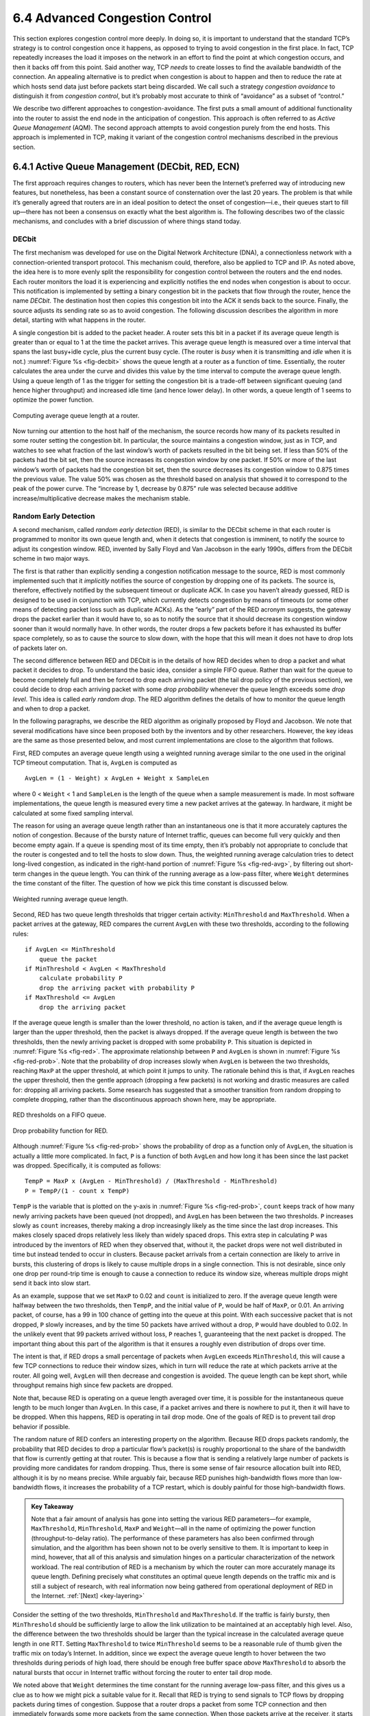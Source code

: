 6.4 Advanced Congestion Control
===============================

This section explores congestion control more deeply. In doing so, it is
important to understand that the standard TCP’s strategy is to control
congestion once it happens, as opposed to trying to avoid congestion in
the first place. In fact, TCP repeatedly increases the load it imposes
on the network in an effort to find the point at which congestion
occurs, and then it backs off from this point. Said another way, TCP
*needs* to create losses to find the available bandwidth of the
connection. An appealing alternative is to predict when congestion is
about to happen and then to reduce the rate at which hosts send data
just before packets start being discarded. We call such a strategy
*congestion avoidance* to distinguish it from *congestion control*, but
it’s probably most accurate to think of “avoidance” as a subset of
“control.”

We describe two different approaches to congestion-avoidance. The first
puts a small amount of additional functionality into the router to
assist the end node in the anticipation of congestion. This approach is
often referred to as *Active Queue Management* (AQM). The second
approach attempts to avoid congestion purely from the end hosts. This
approach is implemented in TCP, making it variant of the congestion
control mechanisms described in the previous section.

6.4.1 Active Queue Management (DECbit, RED, ECN)
------------------------------------------------

The first approach requires changes to routers, which has never been the
Internet’s preferred way of introducing new features, but nonetheless,
has been a constant source of consternation over the last 20 years. The
problem is that while it’s generally agreed that routers are in an ideal
position to detect the onset of congestion—i.e., their queues start to
fill up—there has not been a consensus on exactly what the best
algorithm is. The following describes two of the classic mechanisms, and
concludes with a brief discussion of where things stand today.

DECbit
~~~~~~

The first mechanism was developed for use on the Digital Network
Architecture (DNA), a connectionless network with a connection-oriented
transport protocol. This mechanism could, therefore, also be applied to
TCP and IP. As noted above, the idea here is to more evenly split the
responsibility for congestion control between the routers and the end
nodes. Each router monitors the load it is experiencing and explicitly
notifies the end nodes when congestion is about to occur. This
notification is implemented by setting a binary congestion bit in the
packets that flow through the router, hence the name *DECbit*. The
destination host then copies this congestion bit into the ACK it sends
back to the source. Finally, the source adjusts its sending rate so as
to avoid congestion. The following discussion describes the algorithm in
more detail, starting with what happens in the router.

A single congestion bit is added to the packet header. A router sets
this bit in a packet if its average queue length is greater than or
equal to 1 at the time the packet arrives. This average queue length
is measured over a time interval that spans the last busy+idle cycle,
plus the current busy cycle. (The router is *busy* when it is
transmitting and *idle* when it is not.) :numref:`Figure %s
<fig-decbit>` shows the queue length at a router as a function of
time. Essentially, the router calculates the area under the curve and
divides this value by the time interval to compute the average queue
length. Using a queue length of 1 as the trigger for setting the
congestion bit is a trade-off between significant queuing (and hence
higher throughput) and increased idle time (and hence lower delay). In
other words, a queue length of 1 seems to optimize the power function.

.. _fig-decbit:
.. figure:: figures/f06-14-9780123850591.png
   :width: 500px
   :align: center

   Computing average queue length at a router.

Now turning our attention to the host half of the mechanism, the source
records how many of its packets resulted in some router setting the
congestion bit. In particular, the source maintains a congestion window,
just as in TCP, and watches to see what fraction of the last window’s
worth of packets resulted in the bit being set. If less than 50% of the
packets had the bit set, then the source increases its congestion window
by one packet. If 50% or more of the last window’s worth of packets had
the congestion bit set, then the source decreases its congestion window
to 0.875 times the previous value. The value 50% was chosen as the
threshold based on analysis that showed it to correspond to the peak of
the power curve. The “increase by 1, decrease by 0.875” rule was
selected because additive increase/multiplicative decrease makes the
mechanism stable.

Random Early Detection
~~~~~~~~~~~~~~~~~~~~~~

A second mechanism, called *random early detection* (RED), is similar to
the DECbit scheme in that each router is programmed to monitor its own
queue length and, when it detects that congestion is imminent, to notify
the source to adjust its congestion window. RED, invented by Sally Floyd
and Van Jacobson in the early 1990s, differs from the DECbit scheme in
two major ways.

The first is that rather than explicitly sending a congestion
notification message to the source, RED is most commonly implemented
such that it *implicitly* notifies the source of congestion by dropping
one of its packets. The source is, therefore, effectively notified by
the subsequent timeout or duplicate ACK. In case you haven’t already
guessed, RED is designed to be used in conjunction with TCP, which
currently detects congestion by means of timeouts (or some other means
of detecting packet loss such as duplicate ACKs). As the “early” part of
the RED acronym suggests, the gateway drops the packet earlier than it
would have to, so as to notify the source that it should decrease its
congestion window sooner than it would normally have. In other words,
the router drops a few packets before it has exhausted its buffer space
completely, so as to cause the source to slow down, with the hope that
this will mean it does not have to drop lots of packets later on.

The second difference between RED and DECbit is in the details of how
RED decides when to drop a packet and what packet it decides to drop. To
understand the basic idea, consider a simple FIFO queue. Rather than
wait for the queue to become completely full and then be forced to drop
each arriving packet (the tail drop policy of the previous section), we
could decide to drop each arriving packet with some *drop probability*
whenever the queue length exceeds some *drop level*. This idea is called
*early random drop*. The RED algorithm defines the details of how to
monitor the queue length and when to drop a packet.

In the following paragraphs, we describe the RED algorithm as originally
proposed by Floyd and Jacobson. We note that several modifications have
since been proposed both by the inventors and by other researchers.
However, the key ideas are the same as those presented below, and most
current implementations are close to the algorithm that follows.

First, RED computes an average queue length using a weighted running
average similar to the one used in the original TCP timeout computation.
That is, ``AvgLen`` is computed as

::

   AvgLen = (1 - Weight) x AvgLen + Weight x SampleLen

where 0 < ``Weight`` < 1 and ``SampleLen`` is the length of the queue
when a sample measurement is made. In most software implementations, the
queue length is measured every time a new packet arrives at the gateway.
In hardware, it might be calculated at some fixed sampling interval.

The reason for using an average queue length rather than an
instantaneous one is that it more accurately captures the notion of
congestion. Because of the bursty nature of Internet traffic, queues
can become full very quickly and then become empty again. If a queue
is spending most of its time empty, then it’s probably not appropriate
to conclude that the router is congested and to tell the hosts to slow
down. Thus, the weighted running average calculation tries to detect
long-lived congestion, as indicated in the right-hand portion of
:numref:`Figure %s <fig-red-avg>`, by filtering out short-term changes
in the queue length. You can think of the running average as a
low-pass filter, where ``Weight`` determines the time constant of the
filter. The question of how we pick this time constant is discussed
below.

.. _fig-red-avg:
.. figure:: figures/f06-15-9780123850591.png
   :width: 500px
   :align: center

   Weighted running average queue length.

Second, RED has two queue length thresholds that trigger certain
activity: ``MinThreshold`` and ``MaxThreshold``. When a packet arrives
at the gateway, RED compares the current ``AvgLen`` with these two
thresholds, according to the following rules:

::

   if AvgLen <= MinThreshold
       queue the packet
   if MinThreshold < AvgLen < MaxThreshold
       calculate probability P
       drop the arriving packet with probability P
   if MaxThreshold <= AvgLen
       drop the arriving packet

If the average queue length is smaller than the lower threshold, no
action is taken, and if the average queue length is larger than the
upper threshold, then the packet is always dropped. If the average
queue length is between the two thresholds, then the newly arriving
packet is dropped with some probability ``P``. This situation is
depicted in :numref:`Figure %s <fig-red>`. The approximate
relationship between ``P`` and ``AvgLen`` is shown in :numref:`Figure
%s <fig-red-prob>`. Note that the probability of drop increases slowly
when ``AvgLen`` is between the two thresholds, reaching ``MaxP`` at
the upper threshold, at which point it jumps to unity. The rationale
behind this is that, if ``AvgLen`` reaches the upper threshold, then
the gentle approach (dropping a few packets) is not working and
drastic measures are called for: dropping all arriving packets. Some
research has suggested that a smoother transition from random dropping
to complete dropping, rather than the discontinuous approach shown
here, may be appropriate.

.. _fig-red:
.. figure:: figures/f06-16-9780123850591.png
   :width: 300px
   :align: center

   RED thresholds on a FIFO queue.

.. _fig-red-prob:
.. figure:: figures/f06-17-9780123850591.png
   :width: 400px
   :align: center

   Drop probability function for RED.

Although :numref:`Figure %s <fig-red-prob>` shows the probability of
drop as a function only of ``AvgLen``, the situation is actually a
little more complicated. In fact, ``P`` is a function of both
``AvgLen`` and how long it has been since the last packet was
dropped. Specifically, it is computed as follows:

::

   TempP = MaxP x (AvgLen - MinThreshold) / (MaxThreshold - MinThreshold)
   P = TempP/(1 - count x TempP)

``TempP`` is the variable that is plotted on the y-axis in :numref:`Figure
%s <fig-red-prob>`, ``count`` keeps track of how many newly arriving
packets have been queued (not dropped), and ``AvgLen`` has been between
the two thresholds. ``P`` increases slowly as ``count`` increases,
thereby making a drop increasingly likely as the time since the last
drop increases. This makes closely spaced drops relatively less likely
than widely spaced drops. This extra step in calculating ``P`` was
introduced by the inventors of RED when they observed that, without it,
the packet drops were not well distributed in time but instead tended to
occur in clusters. Because packet arrivals from a certain connection are
likely to arrive in bursts, this clustering of drops is likely to cause
multiple drops in a single connection. This is not desirable, since only
one drop per round-trip time is enough to cause a connection to reduce
its window size, whereas multiple drops might send it back into slow
start.

As an example, suppose that we set ``MaxP`` to 0.02 and ``count`` is
initialized to zero. If the average queue length were halfway between
the two thresholds, then ``TempP``, and the initial value of ``P``,
would be half of ``MaxP``, or 0.01. An arriving packet, of course, has a
99 in 100 chance of getting into the queue at this point. With each
successive packet that is not dropped, ``P`` slowly increases, and by
the time 50 packets have arrived without a drop, ``P`` would have
doubled to 0.02. In the unlikely event that 99 packets arrived without
loss, ``P`` reaches 1, guaranteeing that the next packet is dropped. The
important thing about this part of the algorithm is that it ensures a
roughly even distribution of drops over time.

The intent is that, if RED drops a small percentage of packets when
``AvgLen`` exceeds ``MinThreshold``, this will cause a few TCP
connections to reduce their window sizes, which in turn will reduce the
rate at which packets arrive at the router. All going well, ``AvgLen``
will then decrease and congestion is avoided. The queue length can be
kept short, while throughput remains high since few packets are dropped.

Note that, because RED is operating on a queue length averaged over
time, it is possible for the instantaneous queue length to be much
longer than ``AvgLen``. In this case, if a packet arrives and there is
nowhere to put it, then it will have to be dropped. When this happens,
RED is operating in tail drop mode. One of the goals of RED is to
prevent tail drop behavior if possible.

The random nature of RED confers an interesting property on the
algorithm. Because RED drops packets randomly, the probability that RED
decides to drop a particular flow’s packet(s) is roughly proportional to
the share of the bandwidth that flow is currently getting at that
router. This is because a flow that is sending a relatively large number
of packets is providing more candidates for random dropping. Thus, there
is some sense of fair resource allocation built into RED, although it is
by no means precise. While arguably fair, because RED punishes
high-bandwidth flows more than low-bandwidth flows, it increases the
probability of a TCP restart, which is doubly painful for those
high-bandwidth flows.

.. _key-red:
.. admonition:: Key Takeaway

   Note that a fair amount of analysis has gone into setting the
   various RED parameters—for example, ``MaxThreshold``,
   ``MinThreshold``, ``MaxP`` and ``Weight``—all in the name of
   optimizing the power function (throughput-to-delay ratio). The
   performance of these parameters has also been confirmed through
   simulation, and the algorithm has been shown not to be overly
   sensitive to them. It is important to keep in mind, however, that
   all of this analysis and simulation hinges on a particular
   characterization of the network workload. The real contribution of
   RED is a mechanism by which the router can more accurately manage
   its queue length. Defining precisely what constitutes an optimal
   queue length depends on the traffic mix and is still a subject of
   research, with real information now being gathered from operational
   deployment of RED in the Internet. :ref:`[Next] <key-layering>`

Consider the setting of the two thresholds, ``MinThreshold`` and
``MaxThreshold``. If the traffic is fairly bursty, then ``MinThreshold``
should be sufficiently large to allow the link utilization to be
maintained at an acceptably high level. Also, the difference between the
two thresholds should be larger than the typical increase in the
calculated average queue length in one RTT. Setting ``MaxThreshold`` to
twice ``MinThreshold`` seems to be a reasonable rule of thumb given the
traffic mix on today’s Internet. In addition, since we expect the
average queue length to hover between the two thresholds during periods
of high load, there should be enough free buffer space *above*
``MaxThreshold`` to absorb the natural bursts that occur in Internet
traffic without forcing the router to enter tail drop mode.

We noted above that ``Weight`` determines the time constant for the
running average low-pass filter, and this gives us a clue as to how we
might pick a suitable value for it. Recall that RED is trying to send
signals to TCP flows by dropping packets during times of congestion.
Suppose that a router drops a packet from some TCP connection and then
immediately forwards some more packets from the same connection. When
those packets arrive at the receiver, it starts sending duplicate ACKs
to the sender. When the sender sees enough duplicate ACKs, it will
reduce its window size. So, from the time the router drops a packet
until the time when the same router starts to see some relief from the
affected connection in terms of a reduced window size, at least one
round-trip time must elapse for that connection. There is probably not
much point in having the router respond to congestion on time scales
much less than the round-trip time of the connections passing through
it. As noted previously, 100 ms is not a bad estimate of average
round-trip times in the Internet. Thus, ``Weight`` should be chosen such
that changes in queue length over time scales much less than 100 ms are
filtered out.

Since RED works by sending signals to TCP flows to tell them to slow
down, you might wonder what would happen if those signals are ignored.
This is often called the *unresponsive flow* problem. Unresponsive flows
use more than their fair share of network resources and could cause
congestive collapse if there were enough of them, just as in the days
before TCP congestion control. Some of the techniques described in the
next section can help with this problem by isolating certain classes of
traffic from others. There is also the possibility that a variant of RED
could drop more heavily from flows that are unresponsive to the initial
hints that it sends.

Explicit Congestion Notification
~~~~~~~~~~~~~~~~~~~~~~~~~~~~~~~~

RED is the most extensively studied AQM mechanism, but it has not been
widely deployed, due in part to the fact that it does not result in
ideal behavior in all circumstances. It is, however, the benchmark for
understanding AQM behavior. The other thing that came out of RED is the
recognition that TCP could do a better job if routers were to send a
more explicit congestion signal.

That is, instead of *dropping* a packet and assuming TCP will eventually
notice (e.g., due to the arrival of a duplicate ACK), RED (or any AQM
algorithm for that matter) can do a better job if it instead *marks* the
packet and continues to send it along its way to the destination. This
idea was codified in changes to the IP and TCP headers known as
*Explicit Congestion Notification* (ECN).

Specifically, this feedback is implemented by treating two bits in the
IP ``TOS`` field as ECN bits. One bit is set by the source to indicate
that it is ECN-capable, that is, able to react to a congestion
notification. This is called the ``ECT`` bit (ECN-Capable Transport).
The other bit is set by routers along the end-to-end path when
congestion is encountered, as computed by whatever AQM algorithm it is
running. This is called the ``CE`` bit (Congestion Encountered).

In addition to these two bits in the IP header (which are
transport-agnostic), ECN also includes the addition of two optional
flags to the TCP header. The first, ``ECE`` (ECN-Echo), communicates
from the receiver to the sender that it has received a packet with the
``CE`` bit set. The second, ``CWR`` (Congestion Window Reduced)
communicates from the sender to the receiver that it has reduced the
congestion window.

While ECN is now the standard interpretation of two of the eight bits in
the ``TOS`` field of the IP header and support for ECN is highly
recommended, it is not required. Moreover, there is no single
recommended AQM algorithm, but instead, there is a list of requirements
a good AQM algorithm should meet. Like TCP congestion control
algorithms, every AQM algorithm has its advantages and disadvantages,
and so we need a lot of them. There is one particular scenario, however,
where the TCP congestion control algorithm and AQM algorithm are
designed to work in concert: the datacenter. We return to this use case
at the end of this section.

6.4.2 Source-Based Approaches (Vegas, BBR, DCTCP)
-------------------------------------------------

Unlike the previous congestion-avoidance schemes, which depended on
cooperation from routers, we now describe a strategy for detecting the
incipient stages of congestion—before losses occur—from the end hosts.
We first give a brief overview of a collection of related mechanisms
that use different information to detect the early stages of congestion,
and then we describe two specific mechanisms in more detail.

The general idea of these techniques is to watch for a sign from the
network that some router’s queue is building up and that congestion will
happen soon if nothing is done about it. For example, the source might
notice that as packet queues build up in the network’s routers, there is
a measurable increase in the RTT for each successive packet it sends.
One particular algorithm exploits this observation as follows: The
congestion window normally increases as in TCP, but every two round-trip
delays the algorithm checks to see if the current RTT is greater than
the average of the minimum and maximum RTTs seen so far. If it is, then
the algorithm decreases the congestion window by one-eighth.

A second algorithm does something similar. The decision as to whether or
not to change the current window size is based on changes to both the
RTT and the window size. The window is adjusted once every two
round-trip delays based on the product

::

   (CurrentWindow - OldWindow) x (CurrentRTT - OldRTT)

If the result is positive, the source decreases the window size by
one-eighth; if the result is negative or 0, the source increases the
window by one maximum packet size. Note that the window changes during
every adjustment; that is, it oscillates around its optimal point.

Another change seen as the network approaches congestion is the
flattening of the sending rate. A third scheme takes advantage of this
fact. Every RTT, it increases the window size by one packet and compares
the throughput achieved to the throughput when the window was one packet
smaller. If the difference is less than one-half the throughput achieved
when only one packet was in transit—as was the case at the beginning of
the connection—the algorithm decreases the window by one packet. This
scheme calculates the throughput by dividing the number of bytes
outstanding in the network by the RTT.

TCP Vegas
~~~~~~~~~

The mechanism we are going to describe in more detail is similar to the
last algorithm in that it looks at changes in the throughput rate or,
more specifically, changes in the sending rate. However, it differs from
the previous algorithm in the way it calculates throughput, and instead
of looking for a change in the slope of the throughput it compares the
measured throughput rate with an expected throughput rate. The
algorithm, TCP Vegas, is not widely deployed in the Internet today, but
the strategy it uses has been adopted by other implementations that are
now being deployed.

The intuition behind the Vegas algorithm can be seen in the trace of
standard TCP given in :numref:`Figure %s <fig-trace3>`. The top graph
shown in :numref:`Figure %s <fig-trace3>` traces the connection’s
congestion window; it shows the same information as the traces given
earlier in this section.  The middle and bottom graphs depict new
information: The middle graph shows the average sending rate as
measured at the source, and the bottom graph shows the average queue
length as measured at the bottleneck router. All three graphs are
synchronized in time. In the period between 4.5 and 6.0 seconds
(shaded region), the congestion window increases (top graph). We
expect the observed throughput to also increase, but instead it stays
flat (middle graph). This is because the throughput cannot increase
beyond the available bandwidth. Beyond this point, any increase in the
window size only results in packets taking up buffer space at the
bottleneck router (bottom graph).

.. _fig-trace3:
.. figure:: figures/f06-18-9780123850591.png
   :width: 600px
   :align: center

   Congestion window versus observed throughput rate (the
   three graphs are synchronized). Top, congestion window; middle,
   observed throughput; bottom, buffer space taken up at the
   router. Colored line = `CongestionWindow`; solid bullet = timeout;
   hash marks = time when each packet is transmitted; vertical bars =
   time when a packet that was eventually retransmitted was first
   transmitted.

A useful metaphor that describes the phenomenon illustrated in
:numref:`Figure %s <fig-trace3>` is driving on ice. The speedometer
(congestion window) may say that you are going 30 miles an hour, but
by looking out the car window and seeing people pass you on foot
(measured sending rate) you know that you are going no more than 5
miles an hour. The extra energy is being absorbed by the car’s tires
(router buffers).

TCP Vegas uses this idea to measure and control the amount of extra data
this connection has in transit, where by “extra data” we mean data that
the source would not have transmitted had it been trying to match
exactly the available bandwidth of the network. The goal of TCP Vegas is
to maintain the “right” amount of extra data in the network. Obviously,
if a source is sending too much extra data, it will cause long delays
and possibly lead to congestion. Less obviously, if a connection is
sending too little extra data, it cannot respond rapidly enough to
transient increases in the available network bandwidth. TCP Vegas’s
congestion-avoidance actions are based on changes in the estimated
amount of extra data in the network, not only on dropped packets. We now
describe the algorithm in detail.

First, define a given flow’s ``BaseRTT`` to be the RTT of a packet when
the flow is not congested. In practice, TCP Vegas sets ``BaseRTT`` to
the minimum of all measured round-trip times; it is commonly the RTT of
the first packet sent by the connection, before the router queues
increase due to traffic generated by this flow. If we assume that we are
not overflowing the connection, then the expected throughput is given by

::

   ExpectedRate = CongestionWindow / BaseRTT

where ``CongestionWindow`` is the TCP congestion window, which we
assume (for the purpose of this discussion) to be equal to the number
of bytes in transit.

Second, TCP Vegas calculates the current sending rate, ``ActualRate``.
This is done by recording the sending time for a distinguished packet,
recording how many bytes are transmitted between the time that packet
is sent and when its acknowledgment is received, computing the sample
RTT for the distinguished packet when its acknowledgment arrives, and
dividing the number of bytes transmitted by the sample RTT. This
calculation is done once per round-trip time.

Third, TCP Vegas compares ``ActualRate`` to ``ExpectedRate`` and
adjusts the window accordingly. We let ``Diff = ExpectedRate -
ActualRate``.  Note that ``Diff`` is positive or 0 by definition,
since ``ActualRate >ExpectedRate`` implies that we need to change
``BaseRTT`` to the latest sampled RTT. We also define two thresholds,
*α < β*, roughly corresponding to having too little and too much extra
data in the network, respectively. When ``Diff`` < *α*, TCP Vegas
increases the congestion window linearly during the next RTT, and when
``Diff`` > *β*, TCP Vegas decreases the congestion window linearly
during the next RTT.  TCP Vegas leaves the congestion window unchanged
when *α* < ``Diff`` < *β*.

Intuitively, we can see that the farther away the actual throughput
gets from the expected throughput, the more congestion there is in the
network, which implies that the sending rate should be reduced. The
*β* threshold triggers this decrease. On the other hand, when the
actual throughput rate gets too close to the expected throughput, the
connection is in danger of not utilizing the available bandwidth. The
*α* threshold triggers this increase. The overall goal is to keep
between *α* and *β* extra bytes in the network.

.. _fig-vegas:
.. figure:: figures/f06-19-9780123850591.png
   :width: 600px
   :align: center

   Trace of TCP Vegas congestion-avoidance mechanism.
   Top, congestion window; bottom, expected (colored line) and actual
   (black line) throughput. The shaded area is the region between the
   *α* and *β* thresholds.

:numref:`Figure %s <fig-vegas>` traces the TCP Vegas
congestion-avoidance algorithm. The top graph traces the congestion
window, showing the same information as the other traces given
throughout this chapter. The bottom graph traces the expected and
actual throughput rates that govern how the congestion window is
set. It is this bottom graph that best illustrates how the algorithm
works. The colored line tracks the ``ExpectedRate``, while the black
line tracks the ``ActualRate``. The wide shaded strip gives the region
between the *α* and *β* thresholds; the top of the shaded strip is
*α* KBps away from ``ExpectedRate``, and the bottom of the shaded
strip is *β* KBps away from ``ExpectedRate``.  The goal is to keep the
``ActualRate`` between these two thresholds, within the shaded
region. Whenever ``ActualRate`` falls below the shaded region (i.e.,
gets too far from ``ExpectedRate``), TCP Vegas decreases the
congestion window because it fears that too many packets are being
buffered in the network. Likewise, whenever ``ActualRate`` goes above
the shaded region (i.e., gets too close to the ``ExpectedRate``), TCP
Vegas increases the congestion window because it fears that it is
underutilizing the network.

Because the algorithm, as just presented, compares the difference
between the actual and expected throughput rates to the *α* and *β*
thresholds, these two thresholds are defined in terms of KBps. However,
it is perhaps more accurate to think in terms of how many extra
*buffers* the connection is occupying in the network. For example, on a
connection with a ``BaseRTT`` of 100 ms and a packet size of 1 KB, if
*α* = 30 KBps and *β* = 60 KBps, then we can think of *α* as specifying
that the connection needs to be occupying at least 3 extra buffers in
the network and *β* as specifying that the connection should occupy no
more than 6 extra buffers in the network. In practice, a setting of *α*
to 1 buffer and *β* to 3 buffers works well.

Finally, you will notice that TCP Vegas decreases the congestion window
linearly, seemingly in conflict with the rule that multiplicative
decrease is needed to ensure stability. The explanation is that TCP
Vegas does use multiplicative decrease when a timeout occurs; the linear
decrease just described is an *early* decrease in the congestion window
that should happen before congestion occurs and packets start being
dropped.

TCP BBR
~~~~~~~

BBR (Bottleneck Bandwidth and RTT) is a new TCP congestion control
algorithm developed by researchers at Google. Like Vegas, BBR is delay
based, which means it tries to detect buffer growth so as to avoid
congestion and packet loss. Both BBR and Vegas use the minimum RTT and
maximum RTT, as calculated over some time interval, as their main
control signals.

BBR also introduces new mechanisms to improve performance, including
packet pacing, bandwidth probing, and RTT probing. Packet pacing spaces
the packets based on the estimate of the available bandwidth. This
eliminates bursts and unnecessary queuing, which results in a better
feedback signal. BBR also periodically increases its rate, thereby
probing the available bandwidth. Similarly, BBR periodically decreases
its rate, thereby probing for a new minimum RTT. The RTT probing
mechanism attempts to be self-synchronizing, which is to say, when there
are multiple BBR flows, their respective RTT probes happen at the same
time. This gives a more accurate view of the actual uncongested path
RTT, which solves one of the major issues with delay-based congestion
control mechanisms: having accurate knowledge of the uncongested path
RTT.

BBR is actively being worked on and rapidly evolving. One major focus is
fairness. For example, some experiments show CUBIC flows get 100× less
bandwidth when competing with BBR flows, and other experiments show that
unfairness among BBR flows is even possible. Another major focus is
avoiding high retransmission rates, where in some cases as many as 10%
of packets are retransmitted.

DCTCP
~~~~~

We conclude with an example of a situation where a variant of the TCP
congestion control algorithm has been designed to work in concert with
ECN: in cloud datacenters. The combination is called DCTCP, which stands
for *Data Center TCP*. The situation is unique in that a datacenter is
self-contained, and so it is possible to deploy a tailor-made version of
TCP that does not need to worry about treating other TCP flows fairly.
Datacenters are also unique in that they are built using commodity
switches, and because there is no need to worry about long-fat
pipes spanning a continent, the switches are typically provisioned
without an excess of buffers.

The idea is straightforward. DCTCP adapts ECN by estimating the fraction
of bytes that encounter congestion rather than simply detecting that
some congestion is about to occur. At the end hosts, DCTCP then scales
the congestion window based on this estimate. The standard TCP algorithm
still kicks in should a packet actually be lost. The approach is
designed to achieve high-burst tolerance, low latency, and high
throughput with shallow-buffered switches.

The key challenge DCTCP faces is to estimate the fraction of bytes
encountering congestion. Each switch is simple. If a packet arrives and
the switch sees the queue length (K) is above some threshold; e.g.,

.. centered:: K > (RTT × C)/7

where C is the link rate in packets per second, then the switch sets the
CE bit in the IP header. The complexity of RED is not required.

The receiver then maintains a boolean variable for every flow, which
we’ll denote ``SeenCE``, and implements the following state machine in
response to every received packet:

-  If the CE bit is set and ``SeenCE=False``, set ``SeenCE`` to True and
   send an immediate ACK.

-  If the CE bit is not set and ``SeenCE=True``, set ``SeenCE`` to False
   and send an immediate ACK.

-  Otherwise, ignore the CE bit.

The non-obvious consequence of the “otherwise” case is that the receiver
continues to send delayed ACKs once every *n* packets, whether or not
the CE bit is set. This has proven important to maintaining high
performance.

Finally, the sender computes the fraction of bytes that encountered
congestion during the previous observation window (usually chosen to be
approximately the RTT), as the ratio of the total bytes transmitted and
the bytes acknowledged with the ECE flag set. DCTCP grows the congestion
window in exactly the same way as the standard algorithm, but it reduces
the window in proportion to how many bytes encountered congestion during
the last observation window.
